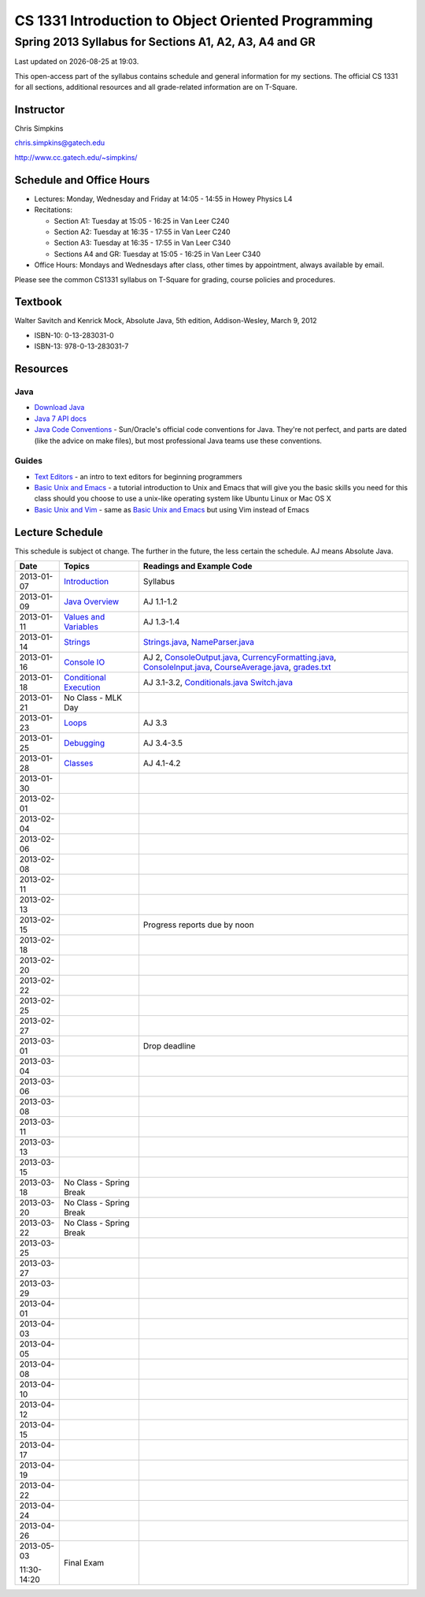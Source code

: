 .. |date| date::
.. |time| date:: %H:%M

===================================================
CS 1331 Introduction to Object Oriented Programming
===================================================
-------------------------------------------------------
Spring 2013 Syllabus for Sections A1, A2, A3, A4 and GR
-------------------------------------------------------

Last updated on |date| at |time|.

This open-access part of the syllabus contains schedule and general information for my sections.  The official CS 1331 for all sections, additional resources and all grade-related information are on T-Square.

Instructor
==========

Chris Simpkins

chris.simpkins@gatech.edu

http://www.cc.gatech.edu/~simpkins/

Schedule and Office Hours
=========================

- Lectures: Monday, Wednesday and Friday at 14:05 - 14:55 in Howey Physics L4

- Recitations:

  - Section A1: Tuesday at 15:05 - 16:25 in Van Leer C240
  - Section A2: Tuesday at 16:35 - 17:55 in Van Leer C240
  - Section A3: Tuesday at 16:35 - 17:55 in Van Leer C340
  - Sections A4 and GR: Tuesday at 15:05 - 16:25 in Van Leer C340

- Office Hours: Mondays and Wednesdays after class, other times by
  appointment, always available by email.

Please see the common CS1331 syllabus on T-Square for grading, course policies and procedures.


Textbook
========

Walter Savitch and Kenrick Mock, Absolute Java, 5th edition, Addison-Wesley, March 9, 2012
      
- ISBN-10: 0-13-283031-0
- ISBN-13: 978-0-13-283031-7

Resources
=========

Java
----

- `Download Java`_ 
- `Java 7 API docs`_
- `Java Code Conventions`_ - Sun/Oracle's official code conventions for Java.  They're not perfect, and parts are dated (like the advice on make files), but most professional Java teams use these conventions.

Guides
------

- `Text Editors`_ - an intro to text editors for beginning programmers
- `Basic Unix and Emacs`_ - a tutorial introduction to Unix and Emacs
  that will give you the basic skills you need for this class should you choose to use a unix-like operating system like Ubuntu Linux or Mac OS X
- `Basic Unix and Vim`_ - same as `Basic Unix and Emacs`_ but using
  Vim instead of Emacs

Lecture Schedule
================

This schedule is subject ot change.  The further in the future, the less certain the schedule.  AJ means Absolute Java.

+------------+------------------------------+----------------------------------+
| Date       |  Topics                      | Readings and Example Code        |
+============+==============================+==================================+
| 2013-01-07 | Introduction_                | Syllabus                         |
+------------+------------------------------+----------------------------------+
| 2013-01-09 | `Java Overview`_             | AJ 1.1-1.2                       |
+------------+------------------------------+----------------------------------+
| 2013-01-11 | `Values and Variables`_      | AJ 1.3-1.4                       |
+------------+------------------------------+----------------------------------+
| 2013-01-14 | Strings_                     | Strings.java_, NameParser.java_  |
+------------+------------------------------+----------------------------------+
| 2013-01-16 | `Console IO`_                | AJ 2, ConsoleOutput.java_,       |
|            |                              | CurrencyFormatting.java_,        |
|            |                              | ConsoleInput.java_,              |
|            |                              | CourseAverage.java_,             |
|            |                              | grades.txt_                      |
+------------+------------------------------+----------------------------------+
| 2013-01-18 | `Conditional Execution`_     | AJ 3.1-3.2, Conditionals.java_   |
|            |                              | Switch.java_                     |
+------------+------------------------------+----------------------------------+
| 2013-01-21 |  No Class - MLK Day          |                                  |
+------------+------------------------------+----------------------------------+
| 2013-01-23 | Loops_                       | AJ 3.3                           |
+------------+------------------------------+----------------------------------+
| 2013-01-25 | Debugging_                   | AJ 3.4-3.5                       |
+------------+------------------------------+----------------------------------+
| 2013-01-28 | Classes_                     | AJ 4.1-4.2                       |
+------------+------------------------------+----------------------------------+
| 2013-01-30 |                              |                                  |
+------------+------------------------------+----------------------------------+
| 2013-02-01 |                              |                                  |
+------------+------------------------------+----------------------------------+
| 2013-02-04 |                              |                                  |
+------------+------------------------------+----------------------------------+
| 2013-02-06 |                              |                                  |
+------------+------------------------------+----------------------------------+
| 2013-02-08 |                              |                                  |
+------------+------------------------------+----------------------------------+
| 2013-02-11 |                              |                                  |
+------------+------------------------------+----------------------------------+
| 2013-02-13 |                              |                                  |
+------------+------------------------------+----------------------------------+
| 2013-02-15 |                              |                                  |
|            |                              |                                  |
|            |                              | Progress reports due by noon     |
+------------+------------------------------+----------------------------------+
| 2013-02-18 |                              |                                  |
+------------+------------------------------+----------------------------------+
| 2013-02-20 |                              |                                  |
+------------+------------------------------+----------------------------------+
| 2013-02-22 |                              |                                  |
+------------+------------------------------+----------------------------------+
| 2013-02-25 |                              |                                  |
+------------+------------------------------+----------------------------------+
| 2013-02-27 |                              |                                  |
+------------+------------------------------+----------------------------------+
| 2013-03-01 |                              |                                  |
|            |                              |                                  |
|            |                              | Drop deadline                    |
+------------+------------------------------+----------------------------------+
| 2013-03-04 |                              |                                  |
+------------+------------------------------+----------------------------------+
| 2013-03-06 |                              |                                  |
+------------+------------------------------+----------------------------------+
| 2013-03-08 |                              |                                  |
+------------+------------------------------+----------------------------------+
| 2013-03-11 |                              |                                  |
+------------+------------------------------+----------------------------------+
| 2013-03-13 |                              |                                  |
+------------+------------------------------+----------------------------------+
| 2013-03-15 |                              |                                  |
+------------+------------------------------+----------------------------------+
| 2013-03-18 | No Class - Spring Break      |                                  |
+------------+------------------------------+----------------------------------+
| 2013-03-20 | No Class - Spring Break      |                                  |
+------------+------------------------------+----------------------------------+
| 2013-03-22 | No Class - Spring Break      |                                  |
+------------+------------------------------+----------------------------------+
| 2013-03-25 |                              |                                  |
+------------+------------------------------+----------------------------------+
| 2013-03-27 |                              |                                  |
+------------+------------------------------+----------------------------------+
| 2013-03-29 |                              |                                  |
+------------+------------------------------+----------------------------------+
| 2013-04-01 |                              |                                  |
+------------+------------------------------+----------------------------------+
| 2013-04-03 |                              |                                  |
+------------+------------------------------+----------------------------------+
| 2013-04-05 |                              |                                  |
+------------+------------------------------+----------------------------------+
| 2013-04-08 |                              |                                  |
+------------+------------------------------+----------------------------------+
| 2013-04-10 |                              |                                  |
+------------+------------------------------+----------------------------------+
| 2013-04-12 |                              |                                  |
+------------+------------------------------+----------------------------------+
| 2013-04-15 |                              |                                  |
+------------+------------------------------+----------------------------------+
| 2013-04-17 |                              |                                  |
+------------+------------------------------+----------------------------------+
| 2013-04-19 |                              |                                  |
+------------+------------------------------+----------------------------------+
| 2013-04-22 |                              |                                  |
+------------+------------------------------+----------------------------------+
| 2013-04-24 |                              |                                  |
+------------+------------------------------+----------------------------------+
| 2013-04-26 |                              |                                  |
+------------+------------------------------+----------------------------------+
| 2013-05-03 | Final Exam                   |                                  |
|            |                              |                                  |
| 11:30-14:20|                              |                                  |
+------------+------------------------------+----------------------------------+


.. Slides

.. _Introduction: ../slides/introduction.pdf
.. _`Java Overview`: ../slides/java-overview.pdf
.. _`Values and Variables`: ../slides/values-variables.pdf
.. _Strings: ../slides/strings.pdf
.. _`Console IO`: ../slides/console-io.pdf
.. _`Conditional Execution`: ../slides/conditional-execution.pdf
.. _Loops: ../slides/loops.pdf
.. _Debugging: ../slides/debugging.pdf
.. _Classes: ../slides/classes.pdf

.. Example code

.. _Strings.java: ../code/Strings.java
.. _NameParser.java: ../code/NameParser.java
.. _ConsoleInput.java: ../code/ConsoleInput.java
.. _ConsoleOutput.java: ../code/ConsoleOutput.java
.. _CurrencyFormatting.java: ../code/CurrencyFormatting.java
.. _CourseAverage.java: ../code/CourseAverage.java
.. _grades.txt: ../code/grades.txt
.. _Conditionals.java: ../code/Conditionals.java
.. _Switch.java: ../code/Switch.java

.. Resources

.. _`Download Java`: http://www.java.com/
.. _`Java Code Conventions`: http://www.oracle.com/technetwork/java/codeconv-138413.html
.. _`Java 7 API docs`: http://docs.oracle.com/javase/7/docs/api/
.. _`Learn UNIX in 10 Minutes`: http://freeengineer.org/learnUNIXin10minutes.html
.. _`A Beginner's Guide to the UNIX Command Line`: https://www.osc.edu/supercomputing/unix-cmds
.. _Ubuntu: http://www.ubuntu.com
.. _`Text Editors`: ../resources/text-editors.html
.. _`Basic Unix and Emacs`: ../resources/unix-emacs.html
.. _`Basic Unix and Vim`: ../resources/unix-vi.html
